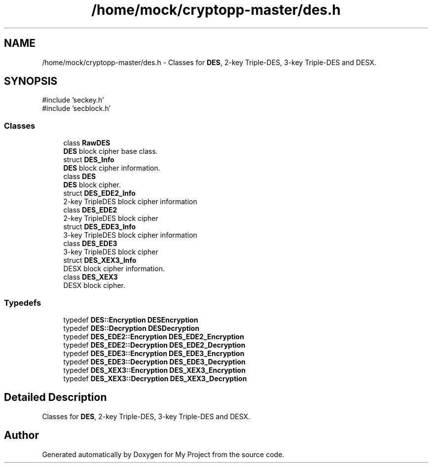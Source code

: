 .TH "/home/mock/cryptopp-master/des.h" 3 "My Project" \" -*- nroff -*-
.ad l
.nh
.SH NAME
/home/mock/cryptopp-master/des.h \- Classes for \fBDES\fP, 2-key Triple-DES, 3-key Triple-DES and DESX\&.

.SH SYNOPSIS
.br
.PP
\fR#include 'seckey\&.h'\fP
.br
\fR#include 'secblock\&.h'\fP
.br

.SS "Classes"

.in +1c
.ti -1c
.RI "class \fBRawDES\fP"
.br
.RI "\fBDES\fP block cipher base class\&. "
.ti -1c
.RI "struct \fBDES_Info\fP"
.br
.RI "\fBDES\fP block cipher information\&. "
.ti -1c
.RI "class \fBDES\fP"
.br
.RI "\fBDES\fP block cipher\&. "
.ti -1c
.RI "struct \fBDES_EDE2_Info\fP"
.br
.RI "2-key TripleDES block cipher information "
.ti -1c
.RI "class \fBDES_EDE2\fP"
.br
.RI "2-key TripleDES block cipher "
.ti -1c
.RI "struct \fBDES_EDE3_Info\fP"
.br
.RI "3-key TripleDES block cipher information "
.ti -1c
.RI "class \fBDES_EDE3\fP"
.br
.RI "3-key TripleDES block cipher "
.ti -1c
.RI "struct \fBDES_XEX3_Info\fP"
.br
.RI "DESX block cipher information\&. "
.ti -1c
.RI "class \fBDES_XEX3\fP"
.br
.RI "DESX block cipher\&. "
.in -1c
.SS "Typedefs"

.in +1c
.ti -1c
.RI "typedef \fBDES::Encryption\fP \fBDESEncryption\fP"
.br
.ti -1c
.RI "typedef \fBDES::Decryption\fP \fBDESDecryption\fP"
.br
.ti -1c
.RI "typedef \fBDES_EDE2::Encryption\fP \fBDES_EDE2_Encryption\fP"
.br
.ti -1c
.RI "typedef \fBDES_EDE2::Decryption\fP \fBDES_EDE2_Decryption\fP"
.br
.ti -1c
.RI "typedef \fBDES_EDE3::Encryption\fP \fBDES_EDE3_Encryption\fP"
.br
.ti -1c
.RI "typedef \fBDES_EDE3::Decryption\fP \fBDES_EDE3_Decryption\fP"
.br
.ti -1c
.RI "typedef \fBDES_XEX3::Encryption\fP \fBDES_XEX3_Encryption\fP"
.br
.ti -1c
.RI "typedef \fBDES_XEX3::Decryption\fP \fBDES_XEX3_Decryption\fP"
.br
.in -1c
.SH "Detailed Description"
.PP
Classes for \fBDES\fP, 2-key Triple-DES, 3-key Triple-DES and DESX\&.


.SH "Author"
.PP
Generated automatically by Doxygen for My Project from the source code\&.

